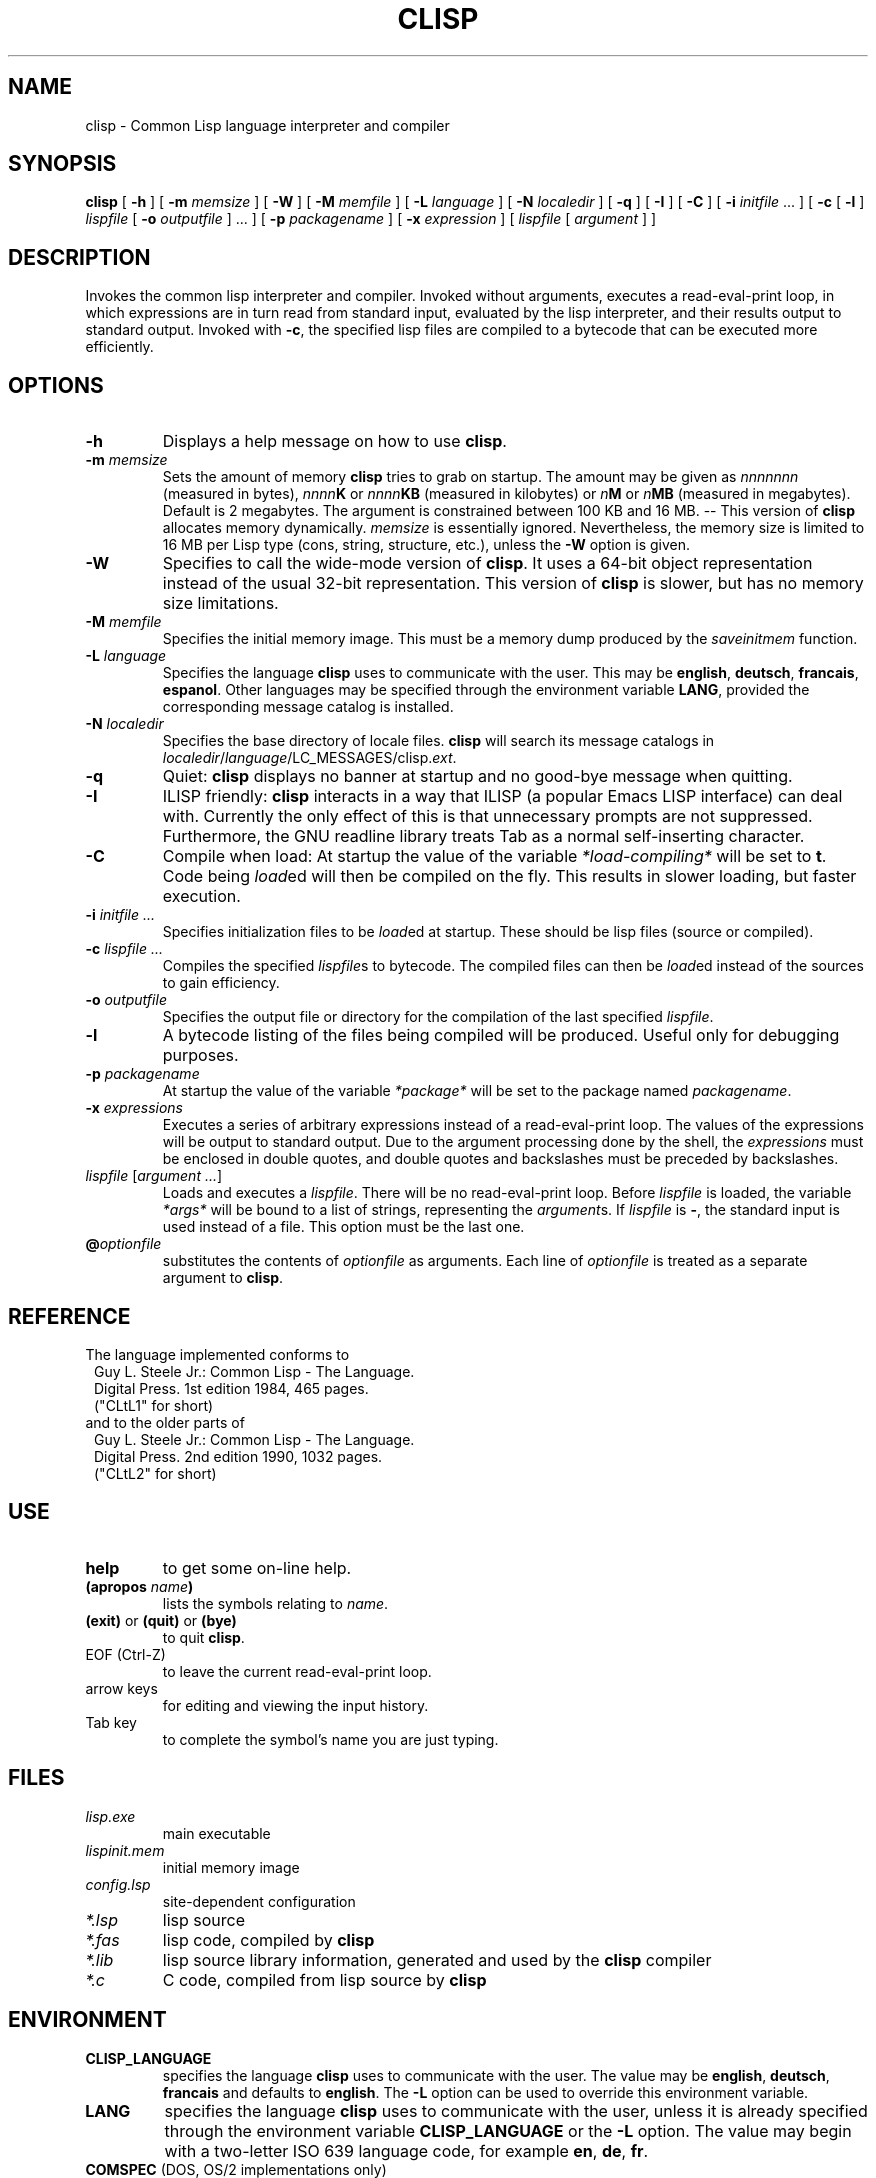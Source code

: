 .TH CLISP 1 "12 June 1997"
.SH NAME
clisp \- Common Lisp language interpreter and compiler
.SH SYNOPSIS
.B clisp
[
.B -h
]
[
.B -m
.I memsize
]
[
.B -W
]
[
.B -M
.I memfile
]
[
.B -L
.I language
]
[
.B -N
.I localedir
]
[
.B -q
]
[
.B -I
]
[
.B -C
]
[
.B -i
.IR initfile " ..."
]
[
.B -c
[
.B -l
]
.I lispfile
[
.B -o
.I outputfile
] ...
]
[
.B -p
.I packagename
]
[
.B -x
.I expression
]
[
.I lispfile
[
.I argument
...
]
]
.SH DESCRIPTION
Invokes the common lisp interpreter and compiler.
Invoked without arguments, executes a read-eval-print loop,
in which expressions are in turn read from standard input, evaluated
by the lisp interpreter, and their results output to standard output.
Invoked with
.BR \-c ,
the specified lisp files are compiled to a bytecode that can be
executed more efficiently.
.SH OPTIONS
.TP
.B -h
Displays a help message on how to use
.BR clisp .
.TP
.BI "-m " memsize
Sets the amount of memory
.B clisp
tries to grab on startup.
The amount may be given as
.I nnnnnnn
(measured in bytes),
.IB nnnn K
or
.IB nnnn KB
(measured in kilobytes) or
.IB n M
or
.IB n MB
(measured in megabytes).
Default is 2 megabytes.
The argument is constrained between 100 KB and 16 MB.
-- This version of
.B clisp
allocates memory dynamically.
.I memsize
is essentially ignored.
Nevertheless, the memory size is limited to 16 MB per Lisp type (cons, string,
structure, etc.), unless the
.B -W
option is given.
.TP
.B "-W"
Specifies to call the wide-mode version of
.BR clisp .
It uses a 64-bit object representation instead of the usual 32-bit
representation. This version of
.B clisp
is slower, but has no memory size limitations.
.TP
.BI "-M " memfile
Specifies the initial memory image.
This must be a memory dump produced by the
.I saveinitmem
function.
.TP
.BI "-L " language
Specifies the language
.B clisp
uses to communicate with the user. This may be
.BR english ", " deutsch ", " francais ", " espanol .
Other languages may be specified through the environment variable
.BR LANG ,
provided the corresponding message catalog is installed.
.TP
.BI "-N " localedir
Specifies the base directory of locale files.
.B clisp
will search its message catalogs in
.IR localedir / language /LC_MESSAGES/clisp. ext .
.TP
.B -q
Quiet:
.B clisp
displays no banner at startup and no good-bye message when quitting.
.TP
.B -I
ILISP friendly:
.B clisp
interacts in a way that ILISP (a popular Emacs LISP interface) can deal with.
Currently the only effect of this is that unnecessary prompts are not
suppressed.
Furthermore, the GNU readline library treats Tab as a normal self-inserting
character.
.TP
.B -C
Compile when load: At startup the value of the variable
.I *load-compiling*
will be set to
.BR t .
Code being
.IR load ed
will then be compiled on the fly. This results in slower loading, but faster
execution.
.TP
.BI "-i " "initfile ..."
Specifies initialization files to be
.IR load ed
at startup. These should be lisp files (source or compiled).
.TP
.BI "-c " "lispfile ..."
Compiles the specified
.IR lispfile s
to bytecode. The compiled files can then be
.IR load ed
instead of the sources to gain efficiency.
.TP
.BI "-o " outputfile
Specifies the output file or directory for the compilation of the last
specified
.IR lispfile .
.TP
.B -l
A bytecode listing of the files being compiled will be produced.
Useful only for debugging purposes.
.TP
.BI "-p " packagename
At startup the value of the variable
.I *package*
will be set to the package named
.IR packagename .
.TP
.BI "-x " expressions
Executes a series of arbitrary expressions instead of a read-eval-print loop.
The values of the expressions will be output to standard output.
Due to the argument processing done by the shell, the
.I expressions
must be enclosed in double quotes, and double quotes and backslashes must
be preceded by backslashes.
.TP
.IR "lispfile " "[" "argument ..." "]"
Loads and executes a
.IR lispfile .
There will be no read-eval-print loop. Before
.I lispfile
is loaded, the variable
.I "*args*"
will be bound to a list of strings, representing the
.IR argument s.
If
.I lispfile
is
.BR "-" ,
the standard input is used instead of a file.
This option must be the last one.
.TP
.BI @ optionfile
substitutes the contents of
.I optionfile
as arguments. Each line of
.I optionfile
is treated as a separate argument to
.BR clisp .
.PP
.SH REFERENCE
The language implemented conforms to
.RS 1
      Guy L. Steele Jr.: Common Lisp - The Language.
      Digital Press. 1st edition 1984, 465 pages.
      ("CLtL1" for short)
.RE
and to the older parts of
.RS 1
      Guy L. Steele Jr.: Common Lisp - The Language.
      Digital Press. 2nd edition 1990, 1032 pages.
      ("CLtL2" for short)
.RE
.SH USE
.TP
.B help
to get some on-line help.
.TP
.BI "(apropos " name ")"
lists the symbols relating to
.IR name .
.TP
.BR "(exit)" " or " "(quit)" " or " "(bye)"
to quit
.BR clisp .
.TP
EOF (Ctrl-Z)
to leave the current read-eval-print loop.
.TP
arrow keys
for editing and viewing the input history.
.TP
Tab key
to complete the symbol's name you are just typing.
.SH FILES
.TP
.I lisp.exe
main executable
.TP
.I lispinit.mem
initial memory image
.TP
.I config.lsp
site-dependent configuration
.TP
.I *.lsp
lisp source
.TP
.I *.fas
lisp code, compiled by
.B clisp
.TP
.I *.lib
lisp source library information, generated and used by the
.B clisp
compiler
.TP
.I *.c
C code, compiled from lisp source by
.B clisp
.SH ENVIRONMENT
.TP
.B CLISP_LANGUAGE
specifies the language
.B clisp
uses to communicate with the user. The value may be
.BR english ", " deutsch ", " francais
and defaults to
.BR english .
The
.B -L
option can be used to override this environment variable.
.TP
.B LANG
specifies the language
.B clisp
uses to communicate with the user, unless it is already specified through
the environment variable
.B CLISP_LANGUAGE
or the
.B -L
option. The value may begin with a two-letter ISO 639 language code, for example
.BR en ", " de ", " fr .
.TP
.BR COMSPEC " (DOS, OS/2 implementations only)"
is used to find the command interpreter called by the function
.IR shell .
.SH "SEE ALSO"
.IR cmucl (1),
.IR emacs (1).
.SH BUGS
.PP
The function
.I inspect
is not implemented.
.PP
Not all extensions from CLtL2 are supported.
.PP
No on-line documentation beyond
.I apropos
and
.I describe
is available.
.PP
Stack overflow aborts the program ungracefully, with a register dump.
.PP
Pressing Control-C may not interrupt
.B clisp
in every situation.
.PP
Calling the function
.I execute
on batch files crashes the machine.
.SH PROJECTS
.PP
Writing on-line documentation.
.PP
Write
.IR inspect .
.PP
Enhance the compiler such that it can inline local functions.
.PP
Specify a portable set of window and graphics operations.
.SH AUTHORS
Bruno Haible
<haible@ma2s2.mathematik.uni-karlsruhe.de>
and Michael Stoll.
